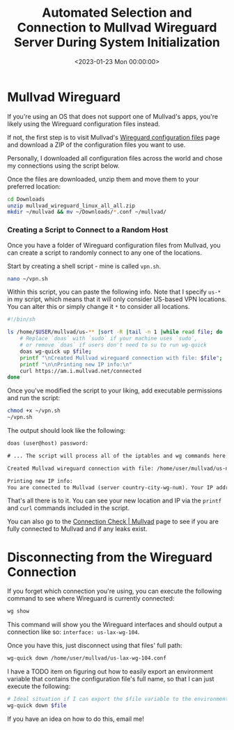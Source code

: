 #+date:        <2023-01-23 Mon 00:00:00>
#+title:       Automated Selection and Connection to Mullvad Wireguard Server During System Initialization
#+description: Stepwise method to configure system startup scripts for automatic connection to a randomly chosen Mullvad Wireguard VPN server to maintain privacy.
#+slug:        random-wireguard
#+filetags:    :vpn:wireguard:mullvad:

* Mullvad Wireguard

If you're using an OS that does not support one of Mullvad's apps,
you're likely using the Wireguard configuration files instead.

If not, the first step is to visit Mullvad's
[[https://mullvad.net/en/account/#/wireguard-config][Wireguard
configuration files]] page and download a ZIP of the configuration files
you want to use.

Personally, I downloaded all configuration files across the world and
chose my connections using the script below.

Once the files are downloaded, unzip them and move them to your
preferred location:

#+begin_src sh
cd Downloads
unzip mullvad_wireguard_linux_all_all.zip
mkdir ~/mullvad && mv ~/Downloads/*.conf ~/mullvad/
#+end_src

*** Creating a Script to Connect to a Random Host

Once you have a folder of Wireguard configuration files from Mullvad,
you can create a script to randomly connect to any one of the locations.

Start by creating a shell script - mine is called =vpn.sh=.

#+begin_src sh
nano ~/vpn.sh
#+end_src

Within this script, you can paste the following info. Note that I
specify =us-*= in my script, which means that it will only consider
US-based VPN locations. You can alter this or simply change it =*= to
consider all locations.

#+begin_src sh
#!/bin/sh

ls /home/$USER/mullvad/us-** |sort -R |tail -n 1 |while read file; do
    # Replace `doas` with `sudo` if your machine uses `sudo`,
    # or remove `doas` if users don't need to su to run wg-quick
    doas wg-quick up $file;
    printf "\nCreated Mullvad wireguard connection with file: $file";
    printf "\n\nPrinting new IP info:\n"
    curl https://am.i.mullvad.net/connected
done
#+end_src

Once you've modified the script to your liking, add executable
permissions and run the script:

#+begin_src sh
chmod +x ~/vpn.sh
~/vpn.sh
#+end_src

The output should look like the following:

#+begin_src txt
doas (user@host) password:

# ... The script will process all of the iptables and wg commands here

Created Mullvad wireguard connection with file: /home/user/mullvad/us-nyc-wg-210.conf

Printing new IP info:
You are connected to Mullvad (server country-city-wg-num). Your IP address is 12.345.678.99
#+end_src

That's all there is to it. You can see your new location and IP via the
=printf= and =curl= commands included in the script.

You can also go to the [[https://mullvad.net/en/check/][Connection Check
​| Mullvad]] page to see if you are fully connected to Mullvad and if any
leaks exist.

* Disconnecting from the Wireguard Connection

If you forget which connection you're using, you can execute the
following command to see where Wireguard is currently connected:

#+begin_src sh
wg show
#+end_src

This command will show you the Wireguard interfaces and should output a
connection like so: =interface: us-lax-wg-104=.

Once you have this, just disconnect using that files' full path:

#+begin_src sh
wg-quick down /home/user/mullvad/us-lax-wg-104.conf
#+end_src

I have a TODO item on figuring out how to easily export an environment
variable that contains the configuration file's full name, so that I can
just execute the following:

#+begin_src sh
# Ideal situation if I can export the $file variable to the environment
wg-quick down $file
#+end_src

If you have an idea on how to do this, email me!
